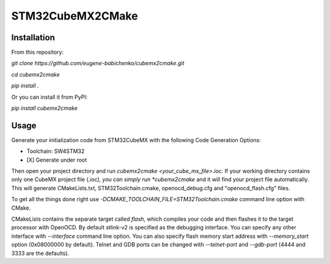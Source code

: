 =================
STM32CubeMX2CMake
=================

Installation
------------
From this repository:

*git clone https://github.com/eugene-babichenko/cubemx2cmake.git*

*cd cubemx2cmake*

*pip install .*

Or you can install it from PyPI:

*pip install cubemx2cmake*

Usage
-----

Generate your initialization code from STM32CubeMX with the following Code Generation Options:

* Toolchain: SW4STM32
* [X] Generate under root

Then open your project directory and run *cubemx2cmake <your_cube_mx_file>.ioc*. If your working directory contains only one CubeMX project file (*.ioc), you can simply run *cubemx2cmake* and it will find your project file automatically. This will generate CMakeLists.txt, STM32Toolchain.cmake, openocd_debug.cfg and "openocd_flash.cfg" files.

To get all the things done right use *-DCMAKE_TOOLCHAIN_FILE=STM32Toolchain.cmake* command line option with CMake.

CMakeLists contains the separate target called *flash*, which compiles your code and then flashes it to the target processor with OpenOCD. By default stlink-v2 is specified as the debugging interface. You can specify any other interface with *--interface* command line option. You can also specify flash memory start address with *--memory_start* option (0x08000000 by default). Telnet and GDB ports can be changed with *--telnet-port* and *--gdb-port* (4444 and 3333 are the defaults).
